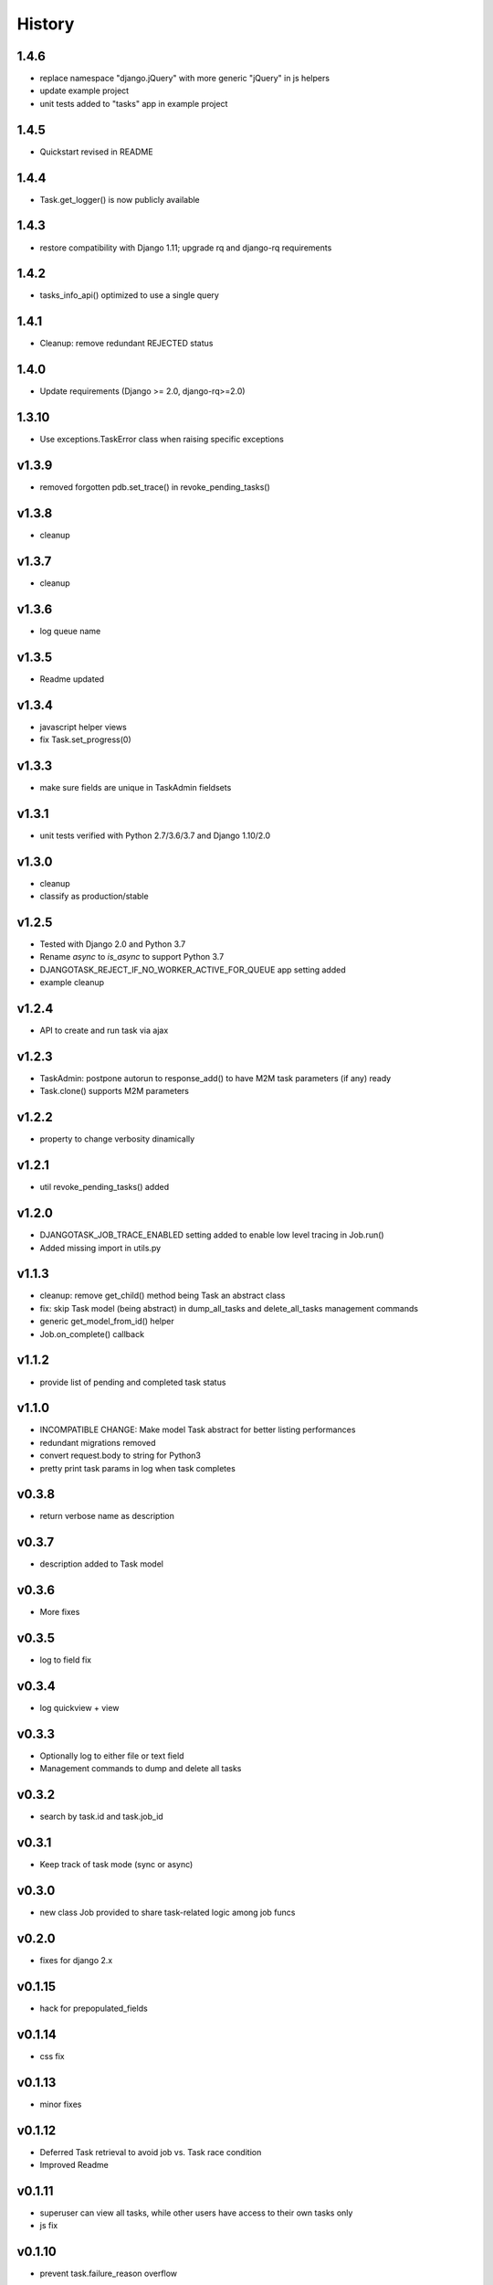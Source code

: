 .. :changelog:

=======
History
=======

1.4.6
-----
* replace namespace "django.jQuery" with more generic "jQuery" in js helpers
* update example project
* unit tests added to "tasks" app in example project

1.4.5
-----
* Quickstart revised in README

1.4.4
-----
* Task.get_logger() is now publicly available

1.4.3
-----
* restore compatibility with Django 1.11; upgrade rq and django-rq requirements

1.4.2
-----
* tasks_info_api() optimized to use a single query

1.4.1
-----
* Cleanup: remove redundant REJECTED status

1.4.0
-----
* Update requirements (Django >= 2.0, django-rq>=2.0)

1.3.10
------
* Use exceptions.TaskError class when raising specific exceptions

v1.3.9
------
* removed forgotten pdb.set_trace() in revoke_pending_tasks()

v1.3.8
------
* cleanup

v1.3.7
------
* cleanup

v1.3.6
------
* log queue name

v1.3.5
------
* Readme updated

v1.3.4
------
* javascript helper views
* fix Task.set_progress(0)

v1.3.3
------
* make sure fields are unique in TaskAdmin fieldsets

v1.3.1
------
* unit tests verified with Python 2.7/3.6/3.7 and Django 1.10/2.0

v1.3.0
------
* cleanup
* classify as production/stable

v1.2.5
------
* Tested with Django 2.0 and Python 3.7
* Rename `async` to `is_async` to support Python 3.7
* DJANGOTASK_REJECT_IF_NO_WORKER_ACTIVE_FOR_QUEUE app setting added
* example cleanup

v1.2.4
------
* API to create and run task via ajax

v1.2.3
------
* TaskAdmin: postpone autorun to response_add() to have M2M task parameters (if any) ready
* Task.clone() supports M2M parameters

v1.2.2
------
* property to change verbosity dinamically

v1.2.1
------
* util revoke_pending_tasks() added

v1.2.0
------
* DJANGOTASK_JOB_TRACE_ENABLED setting added to enable low level tracing in Job.run()
* Added missing import in utils.py

v1.1.3
------
* cleanup: remove get_child() method being Task an abstract class
* fix: skip Task model (being abstract) in dump_all_tasks and delete_all_tasks management commands
* generic get_model_from_id() helper
* Job.on_complete() callback

v1.1.2
------
* provide list of pending and completed task status

v1.1.0
------
* INCOMPATIBLE CHANGE: Make model Task abstract for better listing performances
* redundant migrations removed
* convert request.body to string for Python3
* pretty print task params in log when task completes

v0.3.8
------
* return verbose name as description

v0.3.7
------
* description added to Task model

v0.3.6
------
* More fixes

v0.3.5
------
* log to field fix

v0.3.4
------
* log quickview + view

v0.3.3
------
* Optionally log to either file or text field
* Management commands to dump and delete all tasks

v0.3.2
------
* search by task.id and task.job_id

v0.3.1
------
* Keep track of task mode (sync or async)

v0.3.0
------
* new class Job provided to share task-related logic among job funcs

v0.2.0
------
* fixes for django 2.x

v0.1.15
-------
* hack for  prepopulated_fields

v0.1.14
-------
* css fix

v0.1.13
-------
* minor fixes

v0.1.12
-------
* Deferred Task retrieval to avoid job vs. Task race condition
* Improved Readme

v0.1.11
-------
* superuser can view all tasks, while other users have access to their own tasks only
* js fix

v0.1.10
-------
* prevent task.failure_reason overflow

v0.1.9
------
* app settings

v0.1.8
------
* always start job from task.run() to prevent any possible race condition
* task.run(async) can now accept async=False

v0.1.7
------
* javascript: use POST to retrieve tasks state for UI update to prevent URL length limit exceed

v0.1.6
------
* Improved ui for TaskAdmin
* Fix unicode literals for Python3

v0.1.5
------
* fixes for Django 1.10
* send_email management command example added

v0.1.4
------
* Fix OneToOneRel import for Django < 1.9

v0.1.3
------
* Polymorphic behaviour or Task.get_child() restored

v0.1.2
------
* TaskCommand.run_task() renamed as TaskCommand.run_job()
* New TaskCommand.run_task() creates a Task, then runs it;
  this guarantees that something is traced even when background job will fail
